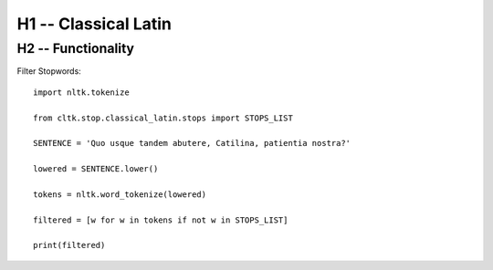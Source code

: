 H1 -- Classical Latin
************************


H2 -- Functionality
===================
Filter Stopwords::

   import nltk.tokenize

   from cltk.stop.classical_latin.stops import STOPS_LIST

   SENTENCE = 'Quo usque tandem abutere, Catilina, patientia nostra?'

   lowered = SENTENCE.lower()

   tokens = nltk.word_tokenize(lowered)

   filtered = [w for w in tokens if not w in STOPS_LIST]

   print(filtered)
   


.. H3 -- Subsection
   ----------------

.. H4 -- Subsubsection
   +++++++++++++++++++
